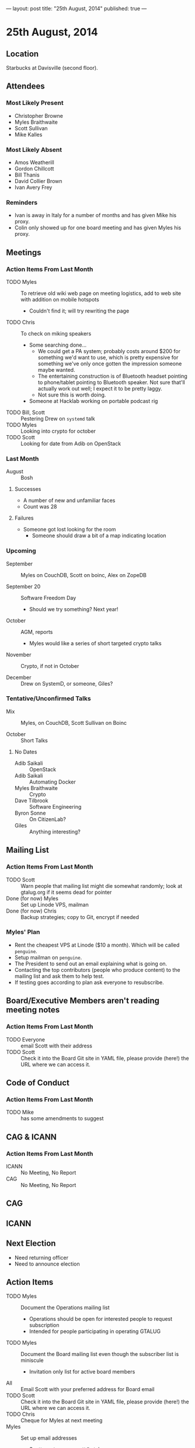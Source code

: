 ---
layout: post
title: "25th August, 2014"
published: true
---

* 25th August, 2014

** Location

Starbucks at Davisville (second floor).

** Attendees

*** Most Likely Present
- Christopher Browne
- Myles Braithwaite
- Scott Sullivan
- Mike Kalles

*** Most Likely Absent

- Amos Weatherill
- Gordon Chillcott
- Bill Thanis
- David Collier Brown
- Ivan Avery Frey

*** Reminders

- Ivan is away in Italy for a number of months and has given Mike his proxy.
- Colin only showed up for one board meeting and has given Myles his proxy.

** Meetings

*** Action Items From Last Month
- TODO Myles :: To retrieve old wiki web page on meeting logistics, add to web site with addition on mobile hotspots
  - Couldn't find it; will try rewriting the page
- TODO Chris :: To check on miking speakers
  - Some searching done...
    - We could get a PA system; probably costs around $200 for
      something we'd want to use, which is pretty expensive for
      something we've only once gotten the impression someone maybe
      wanted.
    - The entertaining construction is of Bluetooth headset pointing
      to phone/tablet pointing to Bluetooth speaker.  Not sure that'll
      actually work out well; I expect it to be pretty laggy.
    - Not sure this is worth doing.
  - Someone at Hacklab working on portable podcast rig
- TODO Bill, Scott :: Pestering Drew on ~systemd~ talk
- TODO Myles :: Looking into crypto for october
- TODO Scott :: Looking for date from Adib on OpenStack

*** Last Month

- August :: Bosh

**** Successes
- A number of new and unfamiliar faces
- Count was 28

**** Failures
- Someone got lost looking for the room
  - Someone should draw a bit of a map indicating location

*** Upcoming

- September :: Myles on CouchDB, Scott on boinc, Alex on ZopeDB

- September 20 :: Software Freedom Day
  - Should we try something?  Next year!

- October :: AGM, reports
  - Myles would like a series of short targeted crypto talks

- November :: Crypto, if not in October

- December :: Drew on SystemD, or someone, Giles?

*** Tentative/Unconfirmed Talks

- Mix :: Myles, on CouchDB, Scott Sullivan on Boinc

- October :: Short Talks

**** No Dates

- Adib Saikali :: OpenStack
- Adib Saikali :: Automating Docker
- Myles Braithwaite :: Crypto
- Dave Tilbrook :: Software Engineering
- Byron Sonne :: On CitizenLab?
- Giles :: Anything interesting?

** Mailing List

*** Action Items From Last Month

- TODO Scott :: Warn people that mailing list might die somewhat randomly; look at gtalug.org if it seems dead for pointer
- Done (for now) Myles :: Set up Linode VPS, mailman
- Done (for now) Chris :: Backup strategies; copy to Git, encrypt if needed

*** Myles' Plan

- Rent the cheapest VPS at Linode ($10 a month). Which will be called ~penguine~.
- Setup mailman on ~penguine~.
- The President to send out an email explaining what is going on.
- Contacting the top contributors (people who produce content) to the mailing list and ask them to help test.
- If testing goes according to plan ask everyone to resubscribe.

** Board/Executive Members aren't reading meeting notes

*** Action Items From Last Month
- TODO Everyone :: email Scott with their address
- TODO Scott :: Check it into the Board Git site in YAML file, please provide (here!) the URL where we can access it.

** Code of Conduct
*** Action Items From Last Month
- TODO Mike :: has some amendments to suggest

** CAG & ICANN
*** Action Items From Last Month
- ICANN :: No Meeting, No Report
- CAG :: No Meeting, No Report

** CAG

** ICANN

** Next Election

  - Need returning officer
  - Need to announce election

** Action Items

- TODO Myles :: Document the Operations mailing list
  - Operations should be open for interested people to request subscription
  - Intended for people participating in operating GTALUG
- TODO Myles :: Document the Board mailing list even though the subscriber list is miniscule
  - Invitation only list for active board members
- All :: Email Scott with your preferred address for Board email
- TODO Scott :: Check it into the Board Git site in YAML file, please provide (here!) the URL where we can access it.
- TODO Chris :: Cheque for Myles at next meeting
- Myles :: Set up email addresses
  - Scott wants one - scott@gtalug.org
  - Chris :: already there as chris@gtalug.org
  - Should we install IMAPD?
  - Set up shell account for Scott
- Any? :: Should someone be monitoring root email
- TODO Mike :: Ping DCB about whazzup for CAG/ICANN
- TODO Gord :: Ping Evan to talk at AGM about ICANN
- TODO Mike :: Talk on Code of Conduct for AGM
- TODO Chris :: Ask Bill if he's interested in being returning officer
- TODO Myles :: Announce election
  - 3 positions, 1 that's just 1 year
- TODO Mike :: Make a wee map of the floor plan
- TODO Chris :: Backup the mailman templates
- TODO Bill :: Pester Drew on SystemD, we'll start looking for alternative for this next month
- TODO Mike :: GPG key
- TODO Scott :: Mail series for sunsetting TLUG list
  - One message indicating the plan
  - A weekly message until Sept 30 indicating "7 less days"
  - A final message entitled "GTALUG Mailing List Has Moved"
- TODO Scott :: Subscribe GMANE to new list
- TODO Alex :: Set up Mailman archive of the old list
  - Need mailing list (Myles)
  - May need Alex to help get more data
